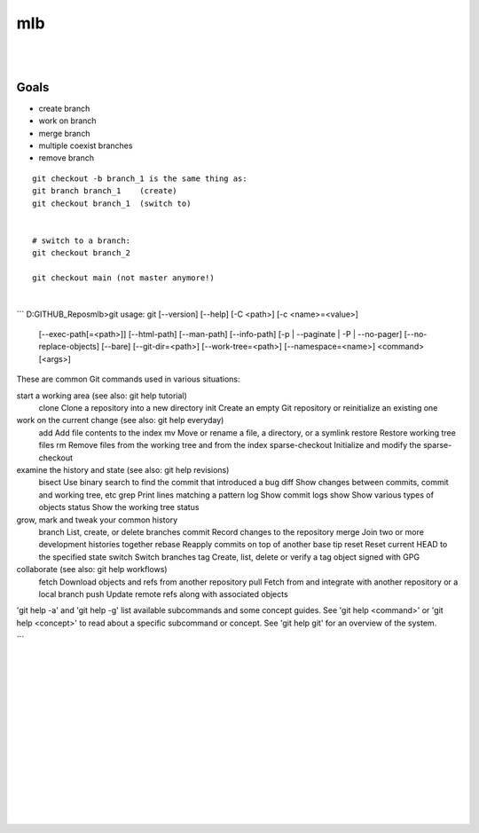 

mlb
######

|
|




Goals
~~~~~~~~~~~~~~~~~~~
* create branch
* work on branch
* merge branch
* multiple coexist branches
* remove branch






::

  git checkout -b branch_1 is the same thing as:
  git branch branch_1    (create)
  git checkout branch_1  (switch to)


  # switch to a branch: 
  git checkout branch_2

  git checkout main (not master anymore!)



|



```
D:\GITHUB_Repos\mlb>git
usage: git [--version] [--help] [-C <path>] [-c <name>=<value>]
           [--exec-path[=<path>]] [--html-path] [--man-path] [--info-path]
           [-p | --paginate | -P | --no-pager] [--no-replace-objects] [--bare]
           [--git-dir=<path>] [--work-tree=<path>] [--namespace=<name>]
           <command> [<args>]

These are common Git commands used in various situations:

start a working area (see also: git help tutorial)
   clone             Clone a repository into a new directory
   init              Create an empty Git repository or reinitialize an existing one

work on the current change (see also: git help everyday)
   add               Add file contents to the index
   mv                Move or rename a file, a directory, or a symlink
   restore           Restore working tree files
   rm                Remove files from the working tree and from the index
   sparse-checkout   Initialize and modify the sparse-checkout

examine the history and state (see also: git help revisions)
   bisect            Use binary search to find the commit that introduced a bug
   diff              Show changes between commits, commit and working tree, etc
   grep              Print lines matching a pattern
   log               Show commit logs
   show              Show various types of objects
   status            Show the working tree status

grow, mark and tweak your common history
   branch            List, create, or delete branches
   commit            Record changes to the repository
   merge             Join two or more development histories together
   rebase            Reapply commits on top of another base tip
   reset             Reset current HEAD to the specified state
   switch            Switch branches
   tag               Create, list, delete or verify a tag object signed with GPG

collaborate (see also: git help workflows)
   fetch             Download objects and refs from another repository
   pull              Fetch from and integrate with another repository or a local branch
   push              Update remote refs along with associated objects

'git help -a' and 'git help -g' list available subcommands and some
concept guides. See 'git help <command>' or 'git help <concept>'
to read about a specific subcommand or concept.
See 'git help git' for an overview of the system.

```

















|
|
|
|
|
|






































































 
  





|
|
|
|
|
|
|
|
